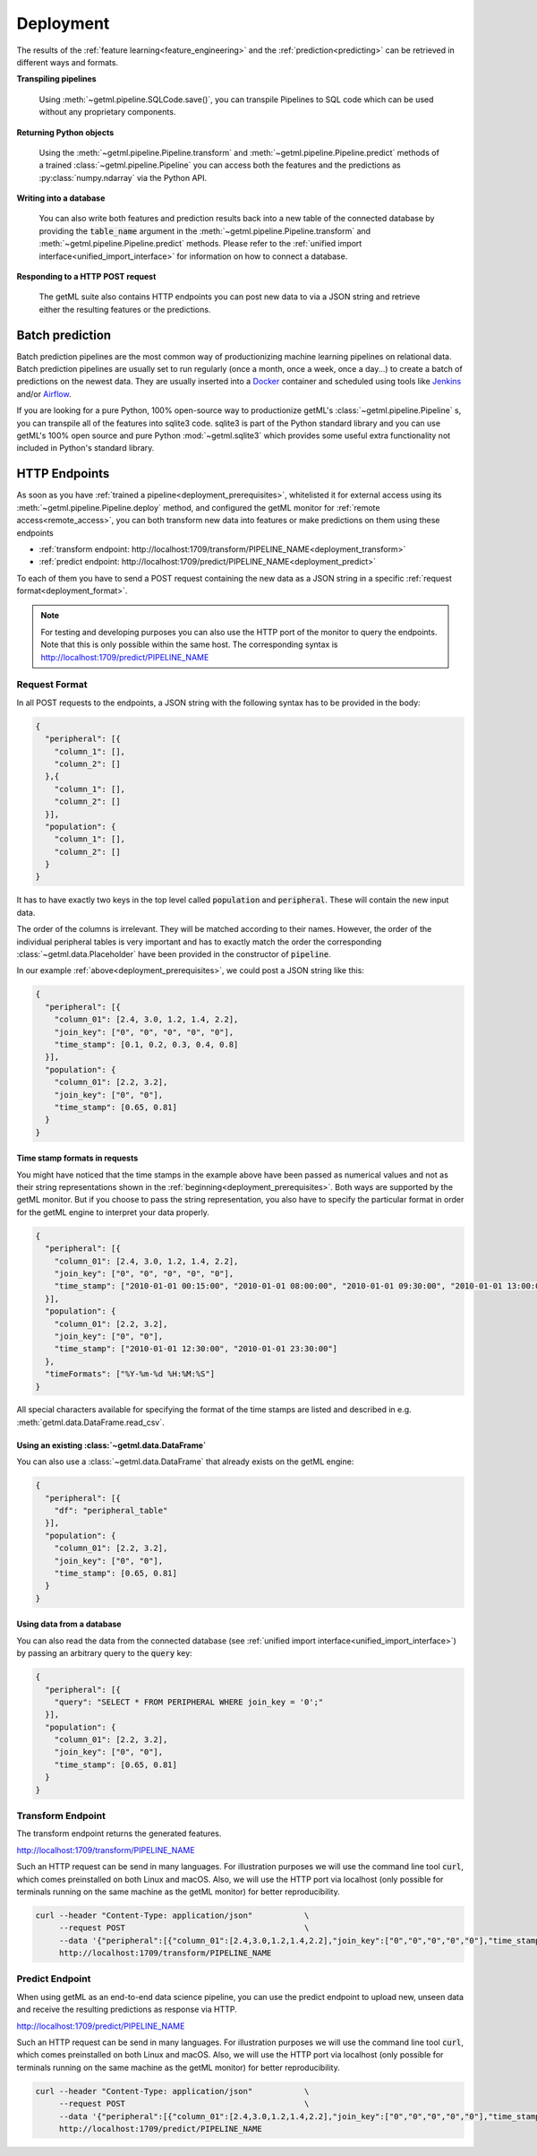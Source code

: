 .. _deployment:

Deployment 
===========

The results of the :ref:`feature
learning<feature_engineering>` and the
:ref:`prediction<predicting>` can be retrieved in different ways and
formats.

**Transpiling pipelines**

    Using :meth:`~getml.pipeline.SQLCode.save()`, you can transpile Pipelines
    to SQL code which can be used without any proprietary components.

**Returning Python objects**

   Using the :meth:`~getml.pipeline.Pipeline.transform` and
   :meth:`~getml.pipeline.Pipeline.predict` methods of a trained
   :class:`~getml.pipeline.Pipeline` you can access both the
   features and the predictions as :py:class:`numpy.ndarray` via the
   Python API.

**Writing into a database**

   You can also write both features and prediction results back into a
   new table of the connected database by providing the
   :code:`table_name` argument in the
   :meth:`~getml.pipeline.Pipeline.transform` and
   :meth:`~getml.pipeline.Pipeline.predict` methods. Please refer
   to the :ref:`unified import interface<unified_import_interface>`
   for information on how to connect a database.

**Responding to a HTTP POST request**

   The getML suite also contains HTTP endpoints you can
   post new data to via a JSON string and retrieve either the
   resulting features or the predictions. 

.. _batch_prediction:

Batch prediction 
-----------------

Batch prediction pipelines are the most common way of productionizing
machine learning pipelines on relational data. Batch prediction
pipelines are usually set to run regularly (once a month, once a week, once a day...)
to create a batch of predictions on the newest data. They are usually
inserted into a `Docker <https://www.docker.com/>`_ container and scheduled using tools
like `Jenkins <https://www.jenkins.io/>`_ and/or `Airflow <https://airflow.apache.org/>`_.

If you are looking for a pure Python, 100% open-source way to productionize
getML's :class:`~getml.pipeline.Pipeline` s, you can transpile all of the features
into sqlite3 code. sqlite3 is part of the Python standard library and you can
use getML's 100% open source and pure Python :mod:`~getml.sqlite3` which provides
some useful extra functionality not included in Python's standard library.


.. _deployment_endpoints:

HTTP Endpoints
-----------------

As soon as you have :ref:`trained a pipeline<deployment_prerequisites>`,
whitelisted it for external access using its
:meth:`~getml.pipeline.Pipeline.deploy` method, and configured
the getML monitor for :ref:`remote access<remote_access>`, you can
both transform new data into features or make predictions on them
using these endpoints

* :ref:`transform endpoint: http://localhost:1709/transform/PIPELINE_NAME<deployment_transform>`
* :ref:`predict endpoint: http://localhost:1709/predict/PIPELINE_NAME<deployment_predict>`

To each of them you have to send a POST request containing the new
data as a JSON string in a specific :ref:`request
format<deployment_format>`.
  
.. note::
   
   For testing and developing purposes you can also use the HTTP port
   of the monitor to query the endpoints. Note that this is
   only possible within the same host. The corresponding syntax is
   http://localhost:1709/predict/PIPELINE_NAME
   
.. _deployment_format:

Request Format
++++++++++++++

In all POST requests to the endpoints, a JSON string with the following
syntax has to be provided in the body:

.. code-block:: json
				
  {
    "peripheral": [{
      "column_1": [],
      "column_2": []
    },{
      "column_1": [],
      "column_2": []
    }],
    "population": {
      "column_1": [],
      "column_2": []
    }
  }

It has to have exactly two keys in the top level called
:code:`population` and :code:`peripheral`. These will contain the new
input data. 

The order of the columns is irrelevant. They will be matched according to their
names. However, the order of the
individual peripheral tables is very important and has to exactly
match the order the corresponding :class:`~getml.data.Placeholder`
have been provided in the constructor of :code:`pipeline`.

In our example :ref:`above<deployment_prerequisites>`, we
could post a JSON string like this:
  
.. code-block:: json
				
  {
    "peripheral": [{
      "column_01": [2.4, 3.0, 1.2, 1.4, 2.2],
      "join_key": ["0", "0", "0", "0", "0"],
      "time_stamp": [0.1, 0.2, 0.3, 0.4, 0.8]
    }],
    "population": {
      "column_01": [2.2, 3.2],
      "join_key": ["0", "0"],
      "time_stamp": [0.65, 0.81]
    }
  }

.. _deployment_format_time_stamp:
				
Time stamp formats in requests
""""""""""""""""""""""""""""""

You might have noticed that the time stamps in the example above have been
passed as numerical values and not as their string representations
shown in the :ref:`beginning<deployment_prerequisites>`. Both ways are
supported by the getML monitor. But if you choose to pass the
string representation, you also have to specify the particular format
in order for the getML engine to interpret your data properly.

.. code-block:: json
				
  {
    "peripheral": [{
      "column_01": [2.4, 3.0, 1.2, 1.4, 2.2],
      "join_key": ["0", "0", "0", "0", "0"],
      "time_stamp": ["2010-01-01 00:15:00", "2010-01-01 08:00:00", "2010-01-01 09:30:00", "2010-01-01 13:00:00", "2010-01-01 23:35:00"]
    }],
    "population": {
      "column_01": [2.2, 3.2],
      "join_key": ["0", "0"],
      "time_stamp": ["2010-01-01 12:30:00", "2010-01-01 23:30:00"]
    },
    "timeFormats": ["%Y-%m-%d %H:%M:%S"]
  }

All special characters available for specifying the format of the time
stamps are listed and described in
e.g. :meth:`getml.data.DataFrame.read_csv`.

.. _deployment_format_data_frame:
				
Using an existing :class:`~getml.data.DataFrame`
"""""""""""""""""""""""""""""""""""""""""""""""""

You can also use a
:class:`~getml.data.DataFrame` that already 
exists on the getML engine:
 
.. code-block:: json
				
  {
    "peripheral": [{
      "df": "peripheral_table"
    }],
    "population": {
      "column_01": [2.2, 3.2],
      "join_key": ["0", "0"],
      "time_stamp": [0.65, 0.81]
    }
  }

.. _deployment_format_database:
				
Using data from a database
""""""""""""""""""""""""""

You can also read the data from the connected database
(see :ref:`unified import interface<unified_import_interface>`) 
by passing an arbitrary query to the :code:`query` key: 

.. code-block:: json
				
  {
    "peripheral": [{
      "query": "SELECT * FROM PERIPHERAL WHERE join_key = '0';"
    }],
    "population": {
      "column_01": [2.2, 3.2],
      "join_key": ["0", "0"],
      "time_stamp": [0.65, 0.81]
    }
  }

.. _deployment_transform:

Transform Endpoint
+++++++++++++++++++

The transform endpoint returns the generated features.

http://localhost:1709/transform/PIPELINE_NAME

Such an HTTP request can be send in many languages. For
illustration purposes we will use the command line tool :code:`curl`,
which comes preinstalled on both Linux and macOS. Also, we will use
the HTTP port via localhost (only possible for terminals running on
the same machine as the getML monitor) for better reproducibility.

.. code-block:: bash
	
    curl --header "Content-Type: application/json"           \
         --request POST                                      \
         --data '{"peripheral":[{"column_01":[2.4,3.0,1.2,1.4,2.2],"join_key":["0","0","0","0","0"],"time_stamp":[0.1,0.2,0.3,0.4,0.8]}],"population":{"column_01":[2.2,3.2],"join_key":["0","0"],"time_stamp":[0.65,0.81]}}' \
         http://localhost:1709/transform/PIPELINE_NAME

.. _deployment_predict:

Predict Endpoint
+++++++++++++++++

When using getML as an end-to-end data science pipeline, you can use
the predict endpoint to upload new, unseen data and receive the
resulting predictions as response via HTTP.

http://localhost:1709/predict/PIPELINE_NAME

Such an HTTP request can be send in many languages. For
illustration purposes we will use the command line tool :code:`curl`,
which comes preinstalled on both Linux and macOS. Also, we will use
the HTTP port via localhost (only possible for terminals running on
the same machine as the getML monitor) for better reproducibility.


.. code-block:: bash
	
    curl --header "Content-Type: application/json"           \
         --request POST                                      \
         --data '{"peripheral":[{"column_01":[2.4,3.0,1.2,1.4,2.2],"join_key":["0","0","0","0","0"],"time_stamp":[0.1,0.2,0.3,0.4,0.8]}],"population":{"column_01":[2.2,3.2],"join_key":["0","0"],"time_stamp":[0.65,0.81]}}' \
         http://localhost:1709/predict/PIPELINE_NAME

